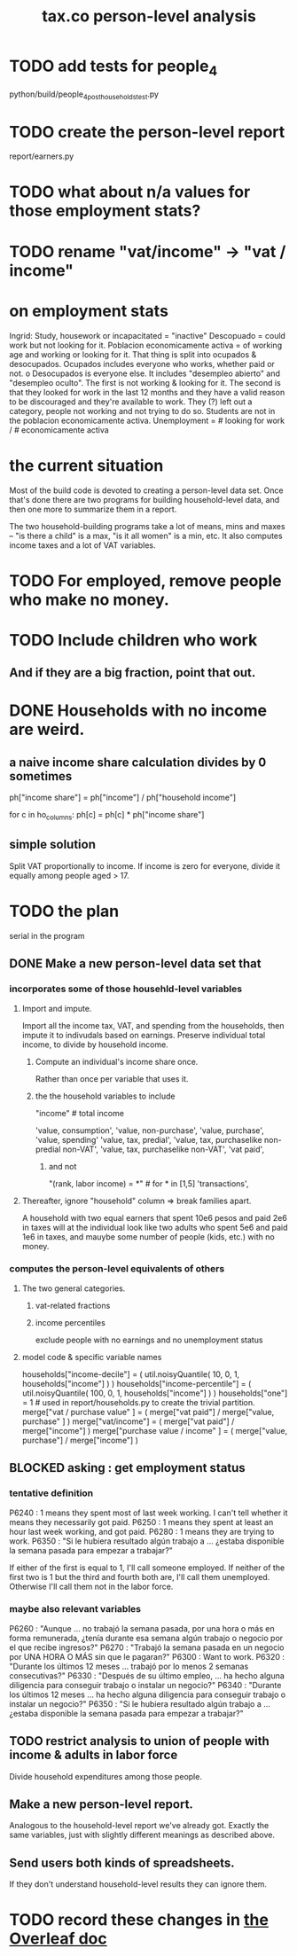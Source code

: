 :PROPERTIES:
:ID:       2d8ca73e-da41-4876-9a8e-982164228839
:END:
#+title: tax.co person-level analysis
* TODO add tests for people_4
  python/build/people_4_post_households_test.py
* TODO create the person-level report
  report/earners.py
* TODO what about n/a values for those employment stats?
* TODO rename "vat/income" -> "vat / income"
* on employment stats
  Ingrid: Study, housework or incapacitated = "inactive"
  Descopuado = could work but not looking for it.
  Poblacion economicamente activa = of working age and working or looking for it.
  That thing is split into ocupados & desocupados.
  Ocupados includes everyone who works, whether paid or not.
o  Desocupados is everyone else. It includes "desempleo abierto" and "desempleo oculto". The first is not working & looking for it. The second is that they looked for work in the last 12 months and they have a valid reason to be discouraged and they're available to work. They (?) left out a category, people not working and not trying to do so.
  Students are not in the poblacion economicamente activa.
  Unemployment = # looking for work / # economicamente activa
* the current situation
  Most of the build code is devoted to creating a person-level data set. Once that's done there are two programs for building household-level data, and then one more to summarize them in a report.

  The two household-building programs take a lot of means, mins and maxes -- "is there a child" is a max, "is it all women" is a min, etc. It also computes income taxes and a lot of VAT variables.
* TODO For employed, remove people who make no money.
* TODO Include children who work
** And if they are a big fraction, point that out.
* DONE Households with no income are weird.
** a naive income share calculation divides by 0 sometimes
   ph["income share"] = ph["income"] / ph["household income"]

   for c in ho_columns:
     ph[c] = ph[c] * ph["income share"]
** simple solution
   Split VAT proportionally to income.
   If income is zero for everyone,
   divide it equally among people aged > 17.
* TODO the plan
  serial in the program
** DONE Make a new person-level data set that
*** incorporates some of those househld-level variables
**** Import and impute.
     Import all the income tax, VAT, and spending from the households,
     then impute it to indivudals based on earnings.
     Preserve individual total income, to divide by household income.
***** Compute an individual's income share once.
      Rather than once per variable that uses it.
***** the the household variables to include
      "income" # total income
	# so that VAT can be allocated among household members
	# according to their share of the household's total income
      'value, consumption',
      'value, non-purchase',
      'value, purchase',
      'value, spending'
      'value, tax, predial',
      'value, tax, purchaselike non-predial non-VAT',
      'value, tax, purchaselike non-VAT',
      'vat paid',
****** and not
       "(rank, labor income) = *" # for * in [1,5]
       'transactions',
**** Thereafter, ignore "household" column => break families apart.
     A household with two equal earners that spent 10e6 pesos and paid 2e6 in taxes will at the individual look like two adults who spent 5e6 and paid 1e6 in taxes, and mauybe some number of people (kids, etc.) with no money.
*** computes the person-level equivalents of others
**** The two general categories.
***** vat-related fractions
***** income percentiles
      exclude people with no earnings and no unemployment status
**** model code & specific variable names
     households["income-decile"] = (
       util.noisyQuantile( 10, 0, 1, households["income"] ) )
     households["income-percentile"] = (
       util.noisyQuantile( 100, 0, 1, households["income"] ) )
     households["one"] = 1 # used in report/households.py to create the trivial partition.
     merge["vat / purchase value" ] = (
       merge["vat paid"]   / merge["value, purchase" ] )
     merge["vat/income"] = (
       merge["vat paid"]   / merge["income"] )
     merge["purchase value / income"   ] = (
       merge["value, purchase"] / merge["income"] )
** BLOCKED asking : get employment status
*** tentative definition
    P6240 : 1 means they spent most of last week working. I can't tell whether it means they necessarily got paid.
    P6250 : 1 means they spent at least an hour last week working, and got paid.
    P6280 : 1 means they are trying to work.
    P6350 : "Si le hubiera resultado algún trabajo a ... ¿estaba disponible la semana pasada para empezar a trabajar?"

  If either of the first is equal to 1, I'll call someone employed. If neither of the first two is 1 but the third and fourth both are, I'll call them unemployed. Otherwise I'll call them not in the labor force.
*** maybe also relevant variables
    P6260 : "Aunque ... no trabajó la semana pasada, por una hora o más en forma remunerada, ¿tenía durante esa semana algún trabajo o negocio por el que recibe ingresos?"
    P6270 : "Trabajó la semana pasada en un negocio por UNA HORA O MÁS sin que le pagaran?"
    P6300 : Want to work.
    P6320 : "Durante los últimos 12 meses ... trabajó por lo menos 2 semanas consecutivas?"
    P6330 : "Después de su último empleo, ... ha hecho alguna diligencia para conseguir trabajo o instalar un negocio?"
    P6340  : "Durante los últimos 12 meses ... ha hecho alguna diligencia para conseguir trabajo o instalar un negocio?"
    P6350  : "Si le hubiera resultado algún trabajo a ... ¿estaba disponible la semana pasada para empezar a trabajar?"
** TODO restrict analysis to union of people with income & adults in labor force
   Divide household expenditures among those people.
** Make a new person-level report.
   Analogous to the household-level report we've already got. Exactly the same variables, just with slightly different meanings as described above.
** Send users both kinds of spreadsheets.
   If they don't understand household-level results they can ignore them.
* TODO record these changes in [[id:f59167a2-3e74-4d37-a9ec-780c413789a4][the Overleaf doc]]
